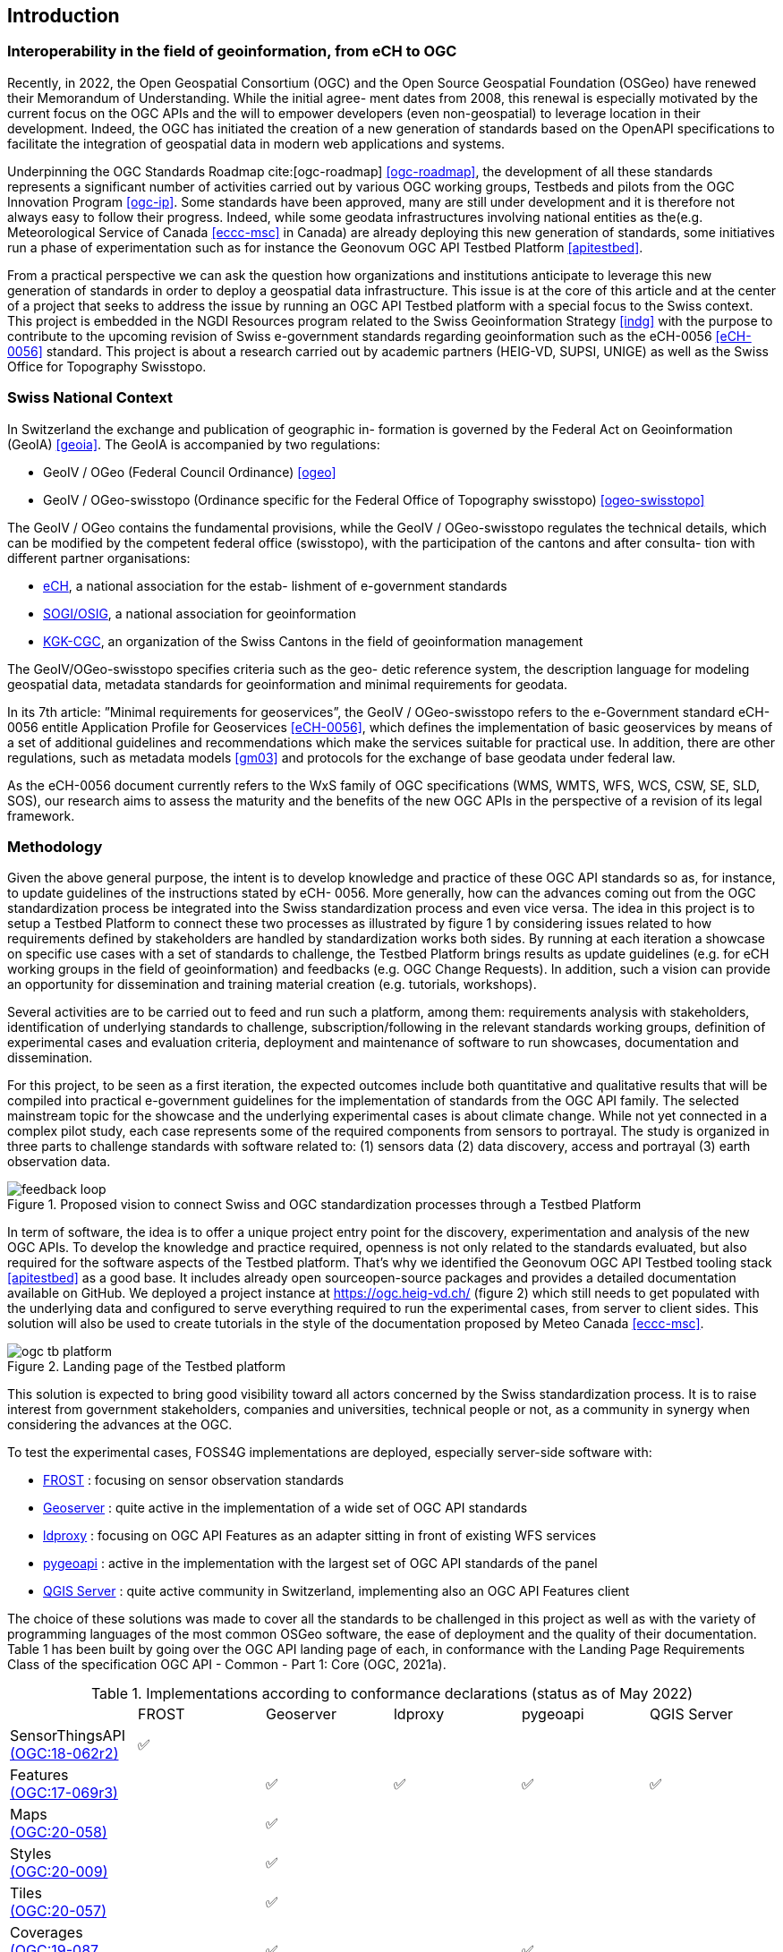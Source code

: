 == Introduction
// Settings
:idprefix:
:idseparator: -

=== Interoperability in the field of geoinformation, from eCH to OGC

Recently, in 2022, the Open Geospatial Consortium (OGC) and the Open Source Geospatial Foundation (OSGeo) have renewed their Memorandum of Understanding. While the initial agree- ment dates from 2008, this renewal is especially motivated by the current focus on the OGC APIs and the will to empower developers (even non-geospatial) to leverage location in their development. Indeed, the OGC has initiated the creation of a new generation of standards based on the OpenAPI specifications to facilitate the integration of geospatial data in modern web applications and systems.

//add ref in bibliography <<pp>>

Underpinning the OGC Standards Roadmap cite:[ogc-roadmap] <<ogc-roadmap>>, the development of all these standards represents a significant number of activities carried out by various OGC working groups, Testbeds and pilots from the OGC Innovation Program <<ogc-ip>>. Some standards have been approved, many are still under development and it is therefore not always easy to follow their progress. Indeed, while some geodata infrastructures involving national entities as the(e.g. Meteorological Service of Canada <<eccc-msc>> in Canada) are already deploying this new generation of standards, some initiatives run a phase of experimentation such as for instance the Geonovum OGC API Testbed Platform <<apitestbed>>.

From a practical perspective we can ask the question how organizations and institutions anticipate to leverage this new generation of standards in order to deploy a geospatial data infrastructure. This issue is at the core of this article and at the center of a project that seeks to address the issue by running an OGC API Testbed platform with a special focus to the Swiss context. This project is embedded in the NGDI Resources program related to the Swiss Geoinformation Strategy <<indg>> with the purpose to contribute to the upcoming revision of Swiss e-government standards regarding geoinformation such as the eCH-0056 <<eCH-0056>> standard. This project is about a research carried out by academic partners (HEIG-VD, SUPSI, UNIGE) as well as the Swiss Office for Topography Swisstopo.

=== Swiss National Context

In Switzerland the exchange and publication of geographic in- formation is governed by the Federal Act on Geoinformation (GeoIA) <<geoia>>. The GeoIA is accompanied by two regulations:

* GeoIV / OGeo (Federal Council Ordinance) <<ogeo>>
* GeoIV / OGeo-swisstopo (Ordinance specific for the Federal Office of Topography swisstopo) <<ogeo-swisstopo>>

The GeoIV / OGeo contains the fundamental provisions, while the GeoIV / OGeo-swisstopo regulates the technical details, which can be modified by the competent federal office (swisstopo), with the participation of the cantons and after consulta- tion with different partner organisations:

* http://www.ech.ch[eCH], a national association for the estab- lishment of e-government standards
* https://www.sogi.ch[SOGI/OSIG], a national association for geoinformation
* https://www.kgk-cgc.ch[KGK-CGC], an organization of the Swiss Cantons in the field of geoinformation management

The GeoIV/OGeo-swisstopo specifies criteria such as the geo- detic reference system, the description language for modeling geospatial data, metadata standards for geoinformation and minimal requirements for geodata.

In its 7th article: ”Minimal requirements for geoservices”, the GeoIV / OGeo-swisstopo refers to the e-Government standard eCH-0056 entitle Application Profile for Geoservices <<eCH-0056>>, which defines the implementation of basic geoservices by means of a set of additional guidelines and recommendations which make the services suitable for practical use. In addition, there are other regulations, such as metadata models <<gm03>> and protocols for the exchange of base geodata under federal law.

As the eCH-0056 document currently refers to the WxS family of OGC specifications (WMS, WMTS, WFS, WCS, CSW, SE, SLD, SOS), our research aims to assess the maturity and the benefits of the new OGC APIs in the perspective of a revision of its legal framework.

=== Methodology

Given the above general purpose, the intent is to develop knowledge and practice of these OGC API standards so as, for instance, to update guidelines of the instructions stated by eCH- 0056. More generally, how can the advances coming out from the OGC standardization process be integrated into the Swiss standardization process and even vice versa. The idea in this project is to setup a Testbed Platform to connect these two processes as illustrated by figure 1 by considering issues related to how requirements defined by stakeholders are handled by standardization works both sides. By running at each iteration a showcase on specific use cases with a set of standards to challenge, the Testbed Platform brings results as update guidelines (e.g. for eCH working groups in the field of geoinformation) and feedbacks (e.g. OGC Change Requests). In addition, such a vision can provide an opportunity for dissemination and training material creation (e.g. tutorials, workshops).

Several activities are to be carried out to feed and run such a platform, among them: requirements analysis with stakeholders, identification of underlying standards to challenge, subscription/following in the relevant standards working groups, definition of experimental cases and evaluation criteria, deployment and maintenance of software to run showcases, documentation and dissemination.

For this project, to be seen as a first iteration, the expected outcomes include both quantitative and qualitative results that will be compiled into practical e-government guidelines for the implementation of standards from the OGC API family. The selected mainstream topic for the showcase and the underlying experimental cases is about climate change. While not yet connected in a complex pilot study, each case represents some of the required components from sensors to portrayal. The study is organized in three parts to challenge standards with software related to: (1) sensors data (2) data discovery, access and portrayal (3) earth observation data.

//Figure

.Proposed vision to connect Swiss and OGC standardization processes through a Testbed Platform
image::Images/feedback-loop.png[]

In term of software, the idea is to offer a unique project entry point for the discovery, experimentation and analysis of the new OGC APIs. To develop the knowledge and practice required, openness is not only related to the standards evaluated, but also required for the software aspects of the Testbed platform. That’s why we identified the Geonovum OGC API Testbed tooling stack <<apitestbed>> as a good base. It includes already open sourceopen-source packages and provides a detailed documentation available on GitHub. We deployed a project instance at https://ogc.heig-vd.ch/[https://ogc.heig-vd.ch/] (figure 2) which still needs to get populated with the underlying data and configured to serve everything required to run the experimental cases, from server to client sides. This solution will also be used to create tutorials in the style of the documentation proposed by Meteo Canada <<eccc-msc>>.

//Figure 
//Find a way to add a cross-reference in the text
.Landing page of the Testbed platform
image::Images/WP3/ogc-tb-platform.png[]

This solution is expected to bring good visibility toward all actors concerned by the Swiss standardization process. It is to raise interest from government stakeholders, companies and universities, technical people or not, as a community in synergy when considering the advances at the OGC.

To test the experimental cases, FOSS4G implementations are deployed, especially server-side software with:

//FROST
* https://www.iosb.fraunhofer.de/en/projects-and-products/frost-server.html[FROST] : focusing on sensor observation standards
//Geoserver
* https://geoserver.org[Geoserver] : quite active in the implementation of a wide set of OGC API standards
* https://github.com/interactive-instruments/ldproxy[ldproxy] : focusing on OGC API Features as an adapter sitting in front of existing WFS services
* https://pygeoapi.io[pygeoapi] : active in the implementation with the largest set of OGC API standards of the panel
* https://qgis.org[QGIS Server] : quite active community in Switzerland, implementing also an OGC API Features client

The choice of these solutions was made to cover all the standards to be challenged in this project as well as with the variety of programming languages of the most common OSGeo software, the ease of deployment and the quality of their documentation. Table 1 has been built by going over the OGC API landing page of each, in conformance with the Landing Page Requirements Class of the specification OGC API - Common - Part 1: Core (OGC, 2021a).

//Table

.Implementations according to conformance declarations (status as of May 2022)
[cols="1,1,1,1,1,1"]
|===
^.^|
^.^|FROST
^.^|Geoserver
^.^|ldproxy
^.^|pygeoapi
^.^|QGIS Server
//
^.^|SensorThingsAPI + 
    https://docs.ogc.org/is/18-088/18-088.html[(OGC:18-062r2)]
^.^|✅
^.^|
^.^|
^.^|
^.^|
//
^.^|Features + 
    https://docs.opengeospatial.org/is/17-069r3/17-069r3.html[(OGC:17-069r3)]
^.^|
^.^|✅
^.^|✅
^.^|✅
^.^|✅
//
^.^|Maps + 
    http://docs.ogc.org/DRAFTS/20-058.html[(OGC:20-058)]
^.^|
^.^|✅
^.^|
^.^|
^.^|
//
^.^|Styles + 
    http://docs.opengeospatial.org/DRAFTS/20-009.html[(OGC:20-009)]
^.^|
^.^|✅
^.^|
^.^|
^.^|
//
^.^|Tiles + 
    http://docs.ogc.org/DRAFTS/20-057.html[(OGC:20-057)]
^.^|
^.^|✅
^.^|
^.^|
^.^|
//
^.^|Coverages + 
    http://docs.ogc.org/DRAFTS/19-087.html[(OGC:19-087, draft)]
^.^|
^.^|✅
^.^|
^.^|✅
^.^|
//
^.^|DGGS (draft)
^.^|
^.^|✅
^.^|
^.^|
^.^|
//
^.^|EDR + 
    https://docs.ogc.org/is/19-086r4/19-086r4.html[(OGC:19-086r4)]
^.^|
^.^|
^.^|
^.^|✅
^.^|
//
^.^|Processes + 
    https://docs.ogc.org/is/18-062r2/18-062r2.html[(OGC:18-062r2)]
^.^|
^.^|
^.^|
^.^|✅
^.^|
//
^.^|Records + 
    http://docs.ogc.org/DRAFTS/20-004.html[(OGC:20-004)]
^.^|
^.^|
^.^|
^.^|✅
^.^|
|===